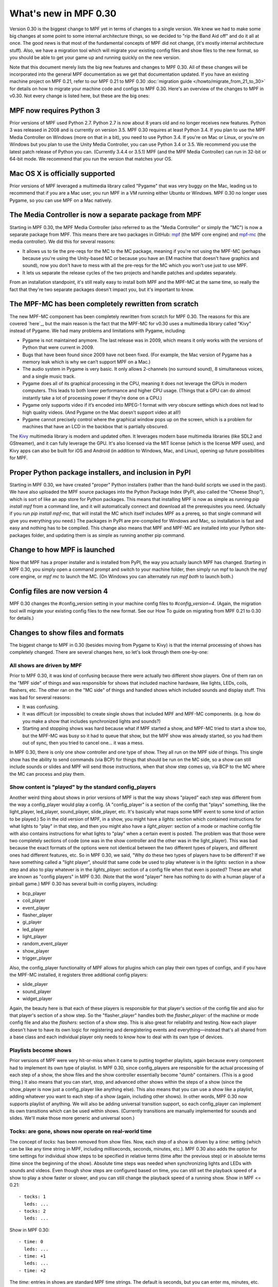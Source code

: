 What's new in MPF 0.30
======================

Version 0.30 is the biggest change to MPF yet in terms of changes to a
single version. We knew we had to make some big changes at some point
to some internal architecture things, so we decided to "rip the Band
Aid off" and do it all at once. The good news is that most of the
fundamental concepts of MPF did not change, (it's mostly internal
architecture stuff). Also, we have a migration tool which will migrate
your existing config files and show files to the new format, so you
should be able to get your game up and running quickly on the new
version.

Note that this document merely lists the big new features and changes to MPF 0.30. All of
these changes will be incorporated into the general MPF documentation as we get
that documentation updated. If you have an existing machine project on MPF
0.21, refer to our MPF 0.21 to MPF 0.30 :doc:`migration guide </howto/migrate_from_21_to_30>`
for details on how to migrate your machine
code and configs to MPF 0.30. Here's an overview of the changes to MPF in
v0.30. Not every change is listed here, but these are the big ones:


MPF now requires Python 3
-------------------------
Prior versions of MPF used Python 2.7. Python 2.7 is now about 8 years
old and no longer receives new features. Python 3 was released in
2008 and is currently on version 3.5. MPF 0.30 requires at least
Python 3.4. If you plan to use the MPF Media Controller on Windows
(more on that in a bit), you need to use Python 3.4. If you're on Mac
or Linux, or you're on Windows but you plan to use the Unity Media
Controller, you can use Python 3.4 or 3.5. We recommend you use the
latest patch release of Python you can. (Currently 3.4.4 or 3.5.1) MPF
(and the MPF Media Controller) can run in 32-bit or 64-bit mode. We
recommend that you run the version that matches your OS.


Mac OS X is officially supported
--------------------------------
Prior versions of MPF leveraged a multimedia library called "Pygame"
that was very buggy on the Mac, leading us to recommend that if you
are a Mac user, you run MPF in a VM running either Ubuntu or Windows.
MPF 0.30 no longer uses Pygame, so you can use MPF on a Mac natively.


The Media Controller is now a separate package from MPF
-------------------------------------------------------
Starting in MPF 0.30, the MPF Media Controller (also referred to as
the "Media Controller" or simply the "MC") is now a separate package
from MPF. This means there are two packages in GitHub: `mpf <https://github.com/missionpinball/mpf/>`_ (the MPF
core engine) and `mpf-mc <https://github.com/missionpinball/mpf-mc/>`__ (the media controller). We did this for
several reasons:

+ It allows us to tie the pre-reqs for the MC to the MC package,
  meaning if you're not using the MPF-MC (perhaps because you're using
  the Unity-based MC or because you have an EM machine that doesn't have
  graphics and sound), now you don't have to mess with all the pre-reqs
  for the MC which you won't use just to use MPF.
+ It lets us separate the release cycles of the two projects and
  handle patches and updates separately.

From an installation standpoint, it's still really easy to install
both MPF and the MPF-MC at the same time, so really the fact that
they're two separate packages doesn't impact you, but it's important
to know.


The MPF-MC has been completely rewritten from scratch
-----------------------------------------------------
The new MPF-MC component has been completely rewritten from scratch
for MPF 0.30. The reasons for this are covered `here`_, but the main
reason is the fact that the MPF-MC for v0.30 uses a multimedia library
called "Kivy" instead of Pygame. We had many problems and limitations
with Pygame, including:

+ Pygame is not maintained anymore. The last release was in 2009,
  which means it only works with the versions of Python that were
  current in 2009.
+ Bugs that have been found since 2009 have not been fixed. (For
  example, the Mac version of Pygame has a memory leak which is why we
  can’t support MPF on a Mac.)
+ The audio system in Pygame is very basic. It only allows 2-channels
  (no surround sound), 8 simultaneous voices, and a single music track.
+ Pygame does all of its graphical processing in the CPU, meaning it
  does not leverage the GPUs in modern computers. This leads to both
  lower performance and higher CPU usage. (Things that a GPU can do
  almost instantly take a lot of processing power if they’re done on a
  CPU.)
+ Pygame only supports video if it’s encoded into MPEG-1 format with
  very obscure settings which does not lead to high quality videos. (And
  Pygame on the Mac doesn’t support video at all!)
+ Pygame cannot precisely control where the graphical window pops up
  on the screen, which is a problem for machines that have an LCD in the
  backbox that is partially obscured.

The `Kivy <http://kivy.org>`_ multimedia library is modern and updated often. It
leverages modern base multimedia libraries (like SDL2 and GStreamer),
and it can fully leverage the GPU. It's also licensed
via the MIT license (which is the license MPF uses), and Kivy apps can
also be built for iOS and Android (in addition to Windows, Mac, and
Linux), opening up future possibilities for MPF.


Proper Python package installers, and inclusion in PyPI
-------------------------------------------------------
Starting in MPF 0.30, we have created "proper" Python installers
(rather than the hand-build scripts we used in the past). We have also
uploaded the MPF source packages into the Python Package Index
(PyPI, also called the "Cheese Shop"), which is sort of like an app
store for Python packages. This means that installing MPF is now as
simple as running `pip install mpf` from a command line, and it will
automatically connect and download all the prerequisites you need.
(Actually if you run `pip install mpf-mc`, that will install the MC
which itself includes MPF as a prereq, so that single command will
give you everything you need.) The packages in PyPI are pre-compiled
for Windows and Mac, so installation is fast and easy and nothing has
to be compiled. This change also means that MPF and MPF-MC are
installed into your Python site-packages folder, and updating them is
as simple as running another pip command.


Change to how MPF is launched
-----------------------------
Now that MPF has a proper installer and is installed from PyPI, the
way you actually launch MPF has changed. Starting in MPF 0.30, you
simply open a command prompt and switch to your machine folder, then
simply run mpf to launch the `mpf` core engine, or `mpf mc` to launch
the MC. (On Windows you can alternately run `mpf both` to launch
both.)


Config files are now version 4
------------------------------
MPF 0.30 changes the #config_version setting in your machine config
files to `#config_version=4`. (Again, the migration tool will migrate
your existing config files to the new format. See our How To guide on
migrating from MPF 0.21 to 0.30 for details.)


Changes to show files and formats
---------------------------------
The biggest change to MPF in 0.30 (besides moving from Pygame to Kivy)
is that the internal processing of shows has completely changed. There
are several changes here, so let's look through them one-by-one:


All shows are driven by MPF
~~~~~~~~~~~~~~~~~~~~~~~~~~~
Prior to MPF 0.30, it was kind of confusing because there were
actually two different show players. One of them ran on the "MPF side"
of things and was responsible for shows that included machine
hardware, like lights, LEDs, coils, flashers, etc. The other ran on
the "MC side" of things and handled shows which included sounds and
display stuff. This was bad for several reasons:

+ It was confusing.
+ It was difficult (or impossible) to create single shows that
  included MPF and MPF-MC components. (e.g. how do you make a show that
  includes synchronized lights and sounds?)
+ Starting and stopping shows was hard because what if MPF started a
  show, and MPF-MC tried to start a show too, but the MPF-MC was busy so
  it had to queue that show, but the MPF show was already started, so
  you had them out of sync, then you tried to cancel one... it was a
  mess.

In MPF 0.30, there is only one show controller and one type of show.
They all run on the MPF side of things. This single show has the
ability to send commands (via BCP) for things that should be run on
the MC side, so a show can still include sounds or slides and MPF will
send those instructions, when that show step comes up, via BCP to the
MC where the MC can process and play them.


Show content is "played" by the standard config_players
~~~~~~~~~~~~~~~~~~~~~~~~~~~~~~~~~~~~~~~~~~~~~~~~~~~~~~~
Another weird thing about shows in prior versions of MPF is that the
way shows "played" each step was different from the way a
config_player would play a config. (A "config_player" is a section of
the config that "plays" something, like the light_player, led_player,
sound_player, slide_player, etc. It's basically what maps some MPF
event to some kind of action to be played.) So in the old version of
MPF, in a show, you might have a *lights:* section which contained
instructions for what lights to "play" in that step, and then you
might also have a *light_player:* section of a mode or machine config
file with also contains instructions for what lights to "play" when a
certain event is posted. The problem was that those were two
completely sections of code (one was in the show controller and the
other was in the light_player). This was bad because the exact formats
of the options were not identical between the two different types of
players, and different ones had different features, etc. So in MPF
0.30, we said, "Why do these two types of players have to be
different? If we have something called a "light player", should that
same code be used to play whatever is in the *lights:* section in a
show step and also to play whatever is in the *lights_player:* section
of a config file when that even is posted? These are what are known as
"config players" in MPF 0.30. (Note that the word "player" here has
nothing to do with a human player of a pinball game.) MPF 0.30 has
several built-in config players, including:

+ bcp_player
+ coil_player
+ event_player
+ flasher_player
+ gi_player
+ led_player
+ light_player
+ random_event_player
+ show_player
+ trigger_player

Also, the config_player functionality of MPF allows for plugins which
can play their own types of configs, and if you have the MPF-MC
installed, it registers three additional config players:

+ slide_player
+ sound_player
+ widget_player

Again, the beauty here is that each of these players is responsible
for that player's section of the config file and also for that
player's section of a show step. So the "flasher_player" handles both
the *flasher_player:* of the machine or mode config file and also the
*flashers:* section of a show step. This is also great for reliability
and testing. Now each player doesn't have to have its own logic for
registering and deregistering events and everything—instead that's all
shared from a base class and each individual player only needs to know
how to deal with its own type of devices.


Playlists become shows
~~~~~~~~~~~~~~~~~~~~~~
Prior versions of MPF were very hit-or-miss when it came to putting
together playlists, again because every component had to implement its
own type of playlist. In MPF 0.30, since config_players are
responsible for the actual processing of each step of a show, the show
files and the show controller essentially become "dumb" containers.
(This is a good thing.) It also means that you can start, stop, and
advanced other shows within the steps of a show (since the show_player
is now just a config_player like anything else). This also means that
you can use a show like a playlist, adding whatever you want to each
step of a show (again, including other shows). In other words, MPF
0.30 now supports playlist of anything. We will also be adding
universal transition support, so each config_player can implement its
own transitions which can be used within shows. (Currently transitions
are manually implemented for sounds and slides. We'll make those more
generic and universal soon.)


Tocks: are gone, shows now operate on real-world time
~~~~~~~~~~~~~~~~~~~~~~~~~~~~~~~~~~~~~~~~~~~~~~~~~~~~~
The concept of *tocks:* has been removed from show files. Now, each
step of a show is driven by a *time:* setting (which can be like any
time string in MPF, including milliseconds, seconds, minutes, etc.).
MPF 0.30 also adds the option for time settings for individual show
steps to be specified in relative terms (time after the previous step)
or in absolute terms (time since the beginning of the show). Absolute
time steps was needed when synchronizing lights and LEDs with sounds
and videos. Even though show steps are configured based on time, you
can still set the playback speed of a show to play a show faster or
slower, and you can still change the playback speed of a running show.
Show in MPF <= 0.21:

::

    - tocks: 1
      leds: ...
    - tocks: 2
      leds: ...

Show in MPF 0.30:

::

    - time: 0
      leds: ...
    - time: +1
      leds: ...
    - time: +2

The *time:* entries in shows are standard MPF time strings. The
default is seconds, but you can enter ms, minutes, etc. Also note the
`+` before the time in the example above. Time values that start with
plus are *incremental*, meaning they are the time since the previous
step ended. If you don't enter a plus sign, that means the time is
*absolute* from the beginning of the show. (Absolute values make it
easy to sync show steps with audio or video.) Also note that the time
values for show steps in MPF 0.30 are shifted "down" one position. In
other words, shows in MPF 0.30 always start with a time: 0, and they
always end with an empty final step which specifies the time after the
last step when the show ends. This may seem kind of confusing at
first, but it's necessary for the absolute times to work. If you think
about it, in old versions of MPF, the *tocks:* value was technically
the time when the following step started (since tocks specified how
many tocks that step lasted). So in order to make absolute times work
in MPF 0.30, we had to change it so the *time:* value of a step was
the time when that step *started*, rather than the time when that step
*ended*. Note that the migration tool will add quotation marks around
time values that start with +. This isn't actually necessary, it's
just something the migration tool does.


Light scripts are gone, replaced by placeholder "tokens" in shows
~~~~~~~~~~~~~~~~~~~~~~~~~~~~~~~~~~~~~~~~~~~~~~~~~~~~~~~~~~~~~~~~~
Prior versions of MPF included light and led scripts, which were like
shows except that instead of specifying which lights or LEDs each step
would apply to, you passed a list of lights or LEDs when the script
was started. (And then the act of playing a script would build up a
temporary show with the proper light or LED names inserted into it.)
The problem with this was that light scripts were very specifically
written only to cover lights and LEDs, and they were not very
flexible. (Even though shows had lots of options, only a subset of
those options were exposed to light scripts. So in MPF 0.30, we
completely removed the concept of light scripts and instead added a
placeholder "token" concept to shows. For example, in MPF 0.30,
anything that's in parenthesis in a show file will now be replaced (in
realtime) with key/value pairs that are passed to that show when it
starts. For example, you could have a show file like this:

::

    - time: 0
      (leds): ff0000
    - time: +1s
      (leds): 000000

Then when you play that show, you could pass a value of `leds=led1`
(or a list of values, like `leds=[led1, led2, led3]`), and the
`(leds)` sections in the show file will automatically be replaced by
the values you pass. The actual names of the tokens can be anything
you want. For example, you could have a line called `(banana): ff0000`
in your show, and then pass `banana=led1` when the show plays, and
that will be fine too. So this is how tokens with placeholder tokens
replace light scripts. This is very powerful for two reasons:

+ Since shows now use those universal config players, this means that
  what used to be called light scripts (which are now these shows with
  tokens), now these shows can be used with *anything*. You can now have
  dynamically-replaced placeholder tokens which can work with lights,
  LEDs, other shows, flashers, events, coils, slides, sounds, etc.
+ You can put your placeholder tokens anywhere in a show. So instead
  of having the `(leds)` token as the list of LEDs in the example above,
  you could add `(leds): (color1)` and `(leds): (color2)`, and then you
  could pass `leds=led1, color1=ff0000, color2=000000` to create a show
  which could dynamically flash any led (or list of leds) between
  whatever two colors you wanted.



Additional of #show_version=4
~~~~~~~~~~~~~~~~~~~~~~~~~~~~~
Since shows now pull so much of their config options from the
associated config_players, starting in MPF 0.30 you now need to add a
`#show_version=4` as the first line of show show YAML file. (This is
similar to the `#config_version=4` setting you add to your config
files.) The migration utility that comes with MPF 0.30 will
automatically add this (as well as converting your existing shows with
*tocks:* format to the new *time:* format), and since shows now have
the version number in them, future versions of the migrator will
continue to be able to migrate your show files if anything ever
changes in the future.


Named colors
------------
MPF 0.30 now supports specifying colors by name instead of by hex
value. This works anywhere that colors are specified, including in
shows and for commands that are executed directly, and it applies
everywhere colors are used (for LEDs, display widgets, etc.). By
default, MPF includes a built-in list of the standard W3C web
colors.

You can also define your own colors and add them to the
list. What's really cool is that the lookup process which converts a
color name to a color value is done in every time a color is used, so
you can actually redefine or update the values for colors dynamically
in your game and the colors will start using those values from there
are out. (This is cool for operator settings like white balance and
also for using the same effect for different modes where you could
have a bunch of effects written to use a color called *modecolor* and
then you just keep updating that color value depending on which mode
is running.)


Hardware accelerated LED fades
------------------------------
Previous versions of MPF did LED fades and color transitions by
repeatedly sending incremental color commands with each "tick" of the
MPF clock. That meant that if you were running MPF at 60Hz, a 100ms
fade would actually take place in six "steps" that were 16ms apart.
(100ms / 60Hz) In v0.30, MPF can send fade commands to supported
hardware to "smooth out" the fades. This means that even though MPF is
only sending updates every 16ms, it can tell the hardware LED
controller that it wants to fade from one color to the next, and the
hardware controller can do several sub-step fades in-between MPF
steps. This is currently supported on FAST LED controllers, and will
soon be added to Multimorphic PD-LED and FadeCandy controllers.


Asset Pools
-----------
MPF now supports grouping assets into asset "pools" which is where you
have multiple physical asset files that are combined together into a
single asset name. For example, instead of just playing the same
slingshot sound over and over every time a sling shot is hit, you
could actually create four different sounds, and the asset manager
will play a different sound each time. You can control how each sound
is selected too. (Random, weighed random, round robin, random but play
them all before repeating any, etc.)


Ball Search
-----------
MPF 0.30 now includes a proper ball search feature, with advanced
options to control things like timing between searches, order devices
are searches, and what happens during multiple phases of the search.
(Maybe if there's a device holding a ball, you don't fire that
device's eject coil during the initial ball search rounds, but if
after 5 search rounds it still hasn't found the ball, you can try
pulsing that coil too.) This is all exposed via the config files.


Accelerometer-based tilts
-------------------------
If you're using MPF with a hardware platform that supports
accelerometers, you can now configure the tilt to be based on the
accelerometer with g-force settings.


Servo Support
-------------
MPF 0.30 now includes built-in support for servo devices accessible
via several hardware platforms.


Text Strings
------------
When you specify text for the display (either the on screen display or
via a DMD), you can now use a dollar sign to specify a text string
lookup instead of adding the actual text to your config. For example,
in a text widget config:

::

    - type: text
      text: $welcome

And then in your config file:

::

    text_strings:
      welcome: Welcome!

This gives you the flexibility to use different config files with
different sets of text strings. For example, you might have a "mature"
and "family-friendly" versions of text strings, or you could have
different text strings for different languages. Note that these text
strings are just for static text lookup. You can still access player
variables, machine variables, and event parameters in text widgets the
same way you always could (though now variables can contain text
strings and vice-versa).


Placeholder variables %var% -> (var)
------------------------------------
The placeholder variables for player, machine, and event parameters in
text strings have be changed from percentage signs to parenthesis. MPF
<= 0.21:

::

    - type: text
      text: BALL %ball%

MPF 0.30:

::

    - type: text
      text: BALL (ball)

Not only is this cleaner visually, it also means you don't have to put
quotation marks around values that start with %.


Deprecations
------------
MPF 0.30 removed the following features:

+ .DMD formatted files are no longer supported. (We think they're not
  necessary but can add support for them if needed.)
+ External shows (This is temporary. They'll come back in 0.31.)
